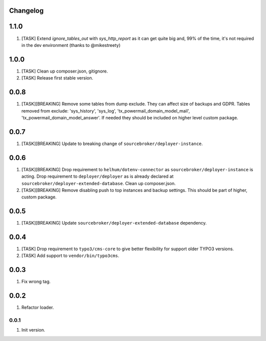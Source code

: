 
Changelog
---------

1.1.0
-----

1) [TASK] Extend `ignore_tables_out` with `sys_http_report` as it can get quite big and, 99% of the time, it's not
   required in the dev environment (thanks to @mikestreety)

1.0.0
-----

1) [TASK] Clean up composer.json, gitignore.
2) [TASK] Release first stable version.

0.0.8
-----

1) [TASK][BREAKING] Remove some tables from dump exclude. They can affect size of backups and GDPR.
   Tables removed from exclude: 'sys_history', 'sys_log', 'tx_powermail_domain_model_mail', 'tx_powermail_domain_model_answer'.
   If needed they should be included on higher level custom package.

0.0.7
-----

1) [TASK][BREAKING] Update to breaking change of ``sourcebroker/deployer-instance``.

0.0.6
-----

1) [TASK][BREAKING] Drop requirement to ``helhum/dotenv-connector`` as ``sourcebroker/deployer-instance`` is acting.
   Drop requirement to ``deployer/deployer`` as is already declared at ``sourcebroker/deployer-extended-database``.
   Clean up composer.json.

2) [TASK][BREAKING] Remove disabling push to top instances and backup settings. This should be part of higher, custom package.

0.0.5
-----

1) [TASK][BREAKING] Update ``sourcebroker/deployer-extended-database`` dependency.

0.0.4
-----

1) [TASK] Drop requirement to ``typo3/cms-core`` to give better flexibility for support older TYPO3 versions.
2) [TASK] Add support to ``vendor/bin/typo3cms``.

0.0.3
-----

1) Fix wrong tag.

0.0.2
-----

1) Refactor loader.

0.0.1
~~~~~

1) Init version.